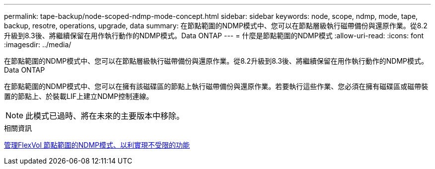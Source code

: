 ---
permalink: tape-backup/node-scoped-ndmp-mode-concept.html 
sidebar: sidebar 
keywords: node, scope, ndmp, mode, tape, backup, resotre, operations, upgrade, data 
summary: 在節點範圍的NDMP模式中、您可以在節點層級執行磁帶備份與還原作業。從8.2升級到8.3後、將繼續保留在用作執行動作的NDMP模式。Data ONTAP 
---
= 什麼是節點範圍的NDMP模式
:allow-uri-read: 
:icons: font
:imagesdir: ../media/


[role="lead"]
在節點範圍的NDMP模式中、您可以在節點層級執行磁帶備份與還原作業。從8.2升級到8.3後、將繼續保留在用作執行動作的NDMP模式。Data ONTAP

在節點範圍的NDMP模式中、您可以在擁有該磁碟區的節點上執行磁帶備份與還原作業。若要執行這些作業、您必須在擁有磁碟區或磁帶裝置的節點上、於裝載LIF上建立NDMP控制連線。

[NOTE]
====
此模式已過時、將在未來的主要版本中移除。

====
.相關資訊
xref:manage-node-scoped-ndmp-mode-concept.adoc[管理FlexVol 節點範圍的NDMP模式、以利實現不受限的功能]
